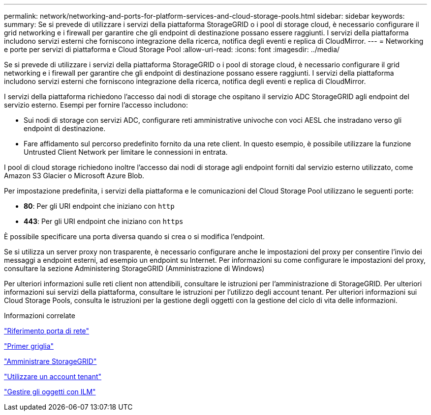 ---
permalink: network/networking-and-ports-for-platform-services-and-cloud-storage-pools.html 
sidebar: sidebar 
keywords:  
summary: Se si prevede di utilizzare i servizi della piattaforma StorageGRID o i pool di storage cloud, è necessario configurare il grid networking e i firewall per garantire che gli endpoint di destinazione possano essere raggiunti. I servizi della piattaforma includono servizi esterni che forniscono integrazione della ricerca, notifica degli eventi e replica di CloudMirror. 
---
= Networking e porte per servizi di piattaforma e Cloud Storage Pool
:allow-uri-read: 
:icons: font
:imagesdir: ../media/


[role="lead"]
Se si prevede di utilizzare i servizi della piattaforma StorageGRID o i pool di storage cloud, è necessario configurare il grid networking e i firewall per garantire che gli endpoint di destinazione possano essere raggiunti. I servizi della piattaforma includono servizi esterni che forniscono integrazione della ricerca, notifica degli eventi e replica di CloudMirror.

I servizi della piattaforma richiedono l'accesso dai nodi di storage che ospitano il servizio ADC StorageGRID agli endpoint del servizio esterno. Esempi per fornire l'accesso includono:

* Sui nodi di storage con servizi ADC, configurare reti amministrative univoche con voci AESL che instradano verso gli endpoint di destinazione.
* Fare affidamento sul percorso predefinito fornito da una rete client. In questo esempio, è possibile utilizzare la funzione Untrusted Client Network per limitare le connessioni in entrata.


I pool di cloud storage richiedono inoltre l'accesso dai nodi di storage agli endpoint forniti dal servizio esterno utilizzato, come Amazon S3 Glacier o Microsoft Azure Blob.

Per impostazione predefinita, i servizi della piattaforma e le comunicazioni del Cloud Storage Pool utilizzano le seguenti porte:

* *80*: Per gli URI endpoint che iniziano con `http`
* *443*: Per gli URI endpoint che iniziano con `https`


È possibile specificare una porta diversa quando si crea o si modifica l'endpoint.

Se si utilizza un server proxy non trasparente, è necessario configurare anche le impostazioni del proxy per consentire l'invio dei messaggi a endpoint esterni, ad esempio un endpoint su Internet. Per informazioni su come configurare le impostazioni del proxy, consultare la sezione Administering StorageGRID (Amministrazione di Windows)

Per ulteriori informazioni sulle reti client non attendibili, consultare le istruzioni per l'amministrazione di StorageGRID. Per ulteriori informazioni sui servizi della piattaforma, consultare le istruzioni per l'utilizzo degli account tenant. Per ulteriori informazioni sui Cloud Storage Pools, consulta le istruzioni per la gestione degli oggetti con la gestione del ciclo di vita delle informazioni.

.Informazioni correlate
link:network-port-reference.html["Riferimento porta di rete"]

link:../primer/index.html["Primer griglia"]

link:../admin/index.html["Amministrare StorageGRID"]

link:../tenant/index.html["Utilizzare un account tenant"]

link:../ilm/index.html["Gestire gli oggetti con ILM"]
